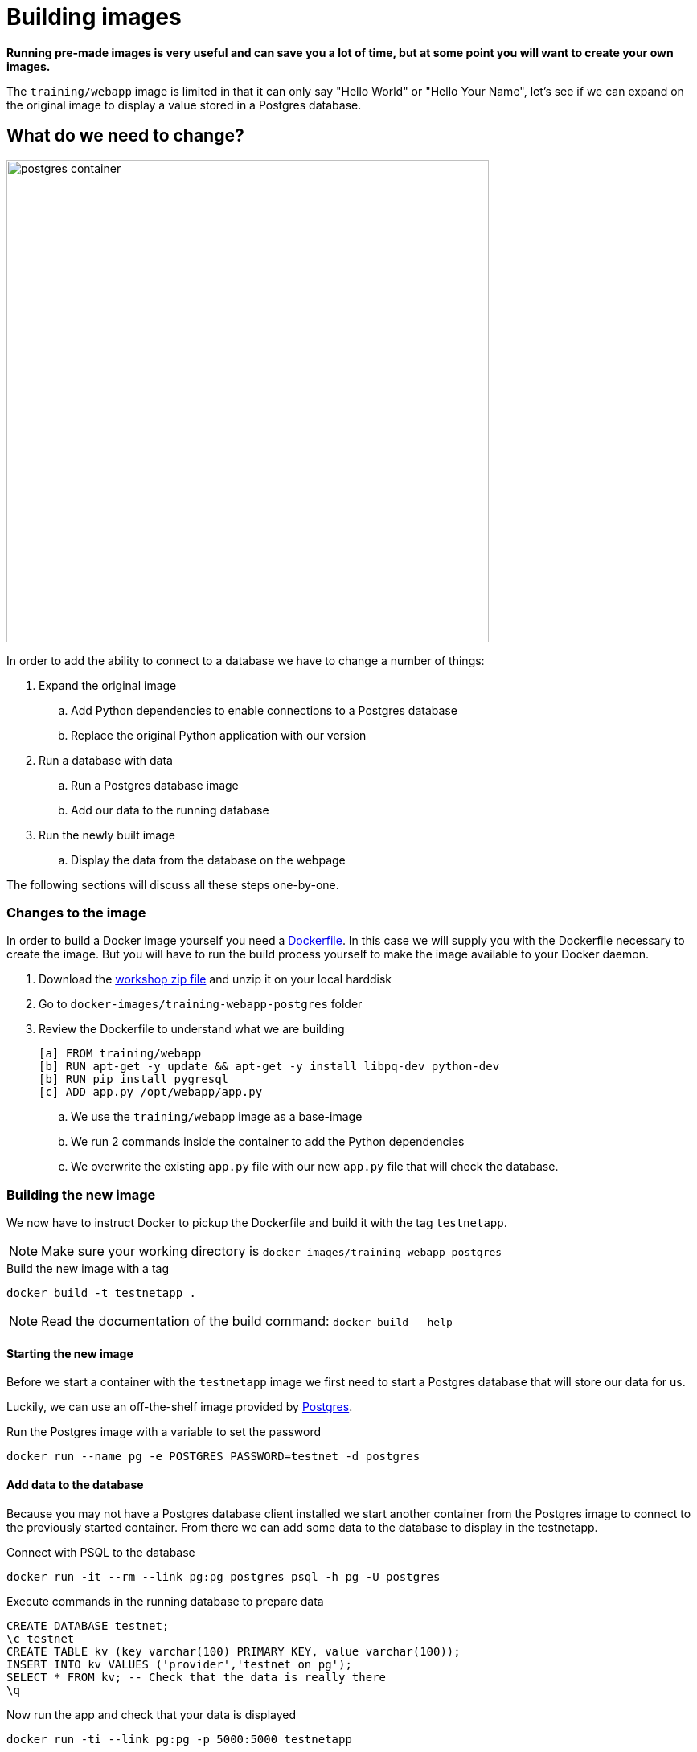 = Building images

*Running pre-made images is very useful and can save you a lot of time, but at some point you will want to create your own images.*

The `training/webapp` image is limited in that it can only say "Hello World" or "Hello Your Name", let's see if we can expand on the original image to display a value stored in a Postgres database.

== What do we need to change?
image:postgres-container.png[width=600,height=600]

In order to add the ability to connect to a database we have to change a number of things:

. Expand the original image
.. Add Python dependencies to enable connections to a Postgres database
.. Replace the original Python application with our version
. Run a database with data
.. Run a Postgres database image
.. Add our data to the running database
. Run the newly built image
.. Display the data from the database on the webpage

The following sections will discuss all these steps one-by-one.

=== Changes to the image
In order to build a Docker image yourself you need a https://docs.docker.com/engine/reference/builder/[Dockerfile]. In this case we will supply you with the Dockerfile necessary to create the image. But you will have to run the build process yourself to make the image available to your Docker daemon.

. Download the https://github.com/bolcom/docker-for-testers/archive/master.zip[workshop zip file] and unzip it on your local harddisk
. Go to `docker-images/training-webapp-postgres` folder
. Review the Dockerfile to understand what we are building

 [a] FROM training/webapp
 [b] RUN apt-get -y update && apt-get -y install libpq-dev python-dev
 [b] RUN pip install pygresql
 [c] ADD app.py /opt/webapp/app.py

.. We use the `training/webapp` image as a base-image
.. We run 2 commands inside the container to add the Python dependencies
.. We overwrite the existing `app.py` file with our new `app.py` file that will check the database.

=== Building the new image
We now have to instruct Docker to pickup the Dockerfile and build it with the tag `testnetapp`.

NOTE: Make sure your working directory is `docker-images/training-webapp-postgres`

.Build the new image with a tag
 docker build -t testnetapp .

NOTE: Read the documentation of the build command: `docker build --help`

==== Starting the new image
Before we start a container with the `testnetapp` image we first need to start a Postgres database that will store our data for us.

Luckily, we can use an off-the-shelf image provided by https://hub.docker.com/_/postgres/[Postgres].

.Run the Postgres image with a variable to set the password
----
docker run --name pg -e POSTGRES_PASSWORD=testnet -d postgres
----
==== Add data to the database
====
Because you may not have a Postgres database client installed we start another container from the Postgres image to connect to the previously started container. From there we can add some data to the database to display in the testnetapp.

.Connect with PSQL to the database
 docker run -it --rm --link pg:pg postgres psql -h pg -U postgres

.Execute commands in the running database to prepare data
 CREATE DATABASE testnet;
 \c testnet
 CREATE TABLE kv (key varchar(100) PRIMARY KEY, value varchar(100));
 INSERT INTO kv VALUES ('provider','testnet on pg');
 SELECT * FROM kv; -- Check that the data is really there
 \q
====

.Now run the app and check that your data is displayed
 docker run -ti --link pg:pg -p 5000:5000 testnetapp

NOTE: In foreground mode (the default when -d is not specified), docker run can start the process in the container and attach the console to the process’s standard input, output, and standard error. It can even pretend to be a TTY (this is what most command line executables expect) and pass along signals.
For interactive processes (like a shell), you must use -i -t together in order to allocate a tty for the container process. -i -t is often written -it.